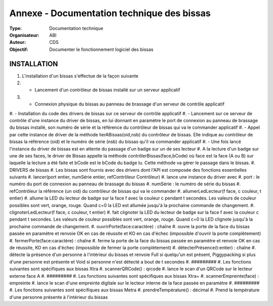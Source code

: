 Annexe - Documentation technique des bissas
===========================================

:Type: Documentation technique
:Organisateur: ABI
:Auteur: CDS
:Objectif: Documenter le fonctionnement logiciel des bissas


INSTALLATION
------------

#. L'installation d'un bissas s'effectue de la façon suivante
#. - Lancement d'un contrôleur de bissas installé sur un serveur applicatif
#. - Connexion physique du bissas au panneau de brassage d'un serveur de contrôle applicatif
#. - Installation du code des drivers de bissas sur ce serveur de contrôle
applicatif
#. - Lancement sur ce serveur de contrôle d'une instance du driver de bissas, en lui donnant en paramètre le port de connexion au panneau de brassage du bissas installé, son numéro de série et la référence du contrôleur de bissas qui va le commander
applicatif
#. - Appel par cette instance de driver de la méthode lierABissas(oid,nsb) du contrôleur de bissas. Elle indique au contrôleur de bissas la référence (oid) et le numéro de série (nsb) du bissas qu'il va commander
applicatif
#. - Une fois lancé l'instance du driver de bissas est en attente du passage d'un badge sur un de ses lecteur
#. A la lecture d'un badge sur une de ses faces, le driver de Bissas appelle la méthode contrôlerBissas(face,bCode) où face est la face (A ou B) sur laquelle la lecture a été faite et bCode est le bCode du badge lu. Cette méthode va gérer le passage dans le bissas.
#. DRIVERS de bissas
#. Les bissas sont fournis avec des drivers dont l'API est composée des fonctions essentielles suivants
#. lancer(port entier, numSérie entier, refContrôleur Contrôleur)
#.  lance une instance du driver avec
#.   port : le numéro du port de connexion au panneau de brassage du bissas
#.   numSérie : le numéro de série du bissas
#.   refContrôleur la référence (un oid) du contrôleur de bissas qui va le commander
#. allumerLedLecteur(f face, c couleur, t entier)
#.  allume la LED du lecteur de badge sur la face f avec la couleur c pendant t secondes. Les valeurs de couleur possibles sont vert, orange, rouge. Quand c=0 la LED est allumée jusqu'à la prochaine commande de changement.
#. clignoterLedLecteur(f face, c couleur, t entier)
#.  fait clignoter la LED du lecteur de badge sur la face f avec la couleur c pendant t secondes. Les valeurs de couleur possibles sont vert, orange, rouge. Quand c=0 la LED clignote jusqu'à la prochaine commande de changement. 
#. ouvrirPorte(face:caractère) : chaîne
#.  ouvre la porte de la face du bissas passée en paramètre et renvoie OK en cas de réussite et KO en cas d'échec (impossible d'ouvrir la porte complètement)
#. fermerPorte(face:caractère) : chaîne
#.  ferme la porte de la face du bissas passée en paramètre et renvoie OK en cas de réussite, KO en cas d'échec (impossible de fermer la porte complètement)
#. détecterPrésence(t:entier) : chaîne
#.  détecte la présence d'un personne à l'intérieur du bissas et renvoie Full si quelqu'un est présent, Piggypacking si plus d'une personne est présente et Void si personne n'est détecté a bout de t secondes
#. #########
#. Les fonctions suivantes sont spécifiques aux bissas Xtra
#. scannerQRCode() : qrcode
#.  lance le scan d'un QRCode sur le lecteur externe face A
#. #########
#. Les fonctions suivantes sont spécifiques aux bissas Xtra+
#. scannerEmpreinte(face) : empreinte
#.  lance le scan d'une empreinte digitale sur le lecteur interne de la face passée en paramètre
#. #########
#. Les fonctions suivantes sont spécifiques aux bissas Metra
#.  prendreTempérature() : décimal
#. Prend la température d'une personne présente à l'intérieur du bissas
